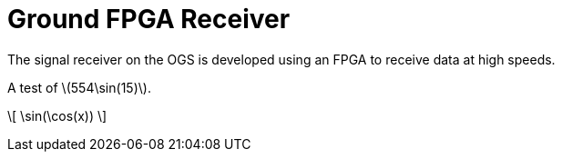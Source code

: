 = Ground FPGA Receiver
:stem: latexmath

The signal receiver on the OGS is developed using an FPGA to receive data at high speeds.

A test of stem:[$554\sin(15)$].

\[
    \sin(\cos(x))
\]
